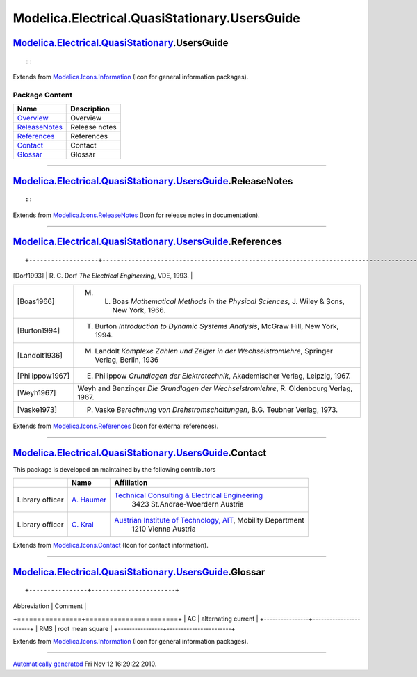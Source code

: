 ==============================================
Modelica.Electrical.QuasiStationary.UsersGuide
==============================================

|Modelica.Electrical.QuasiStationary.UsersGuide| `Modelica.Electrical.QuasiStationary <Modelica_Electrical_QuasiStationary.html#Modelica.Electrical.QuasiStationary>`_.UsersGuide
---------------------------------------------------------------------------------------------------------------------------------------------------------------------------------

::

::

Extends from
`Modelica.Icons.Information <Modelica_Icons.html#Modelica.Icons.Information>`_
(Icon for general information packages).

Package Content
~~~~~~~~~~~~~~~

+---------------------------------------------------------------------------------------------------------------------------------------------------------------------------------------------------+-----------------+
| Name                                                                                                                                                                                              | Description     |
+===================================================================================================================================================================================================+=================+
| |image6| `Overview <Modelica_Electrical_QuasiStationary_UsersGuide_Overview.html#Modelica.Electrical.QuasiStationary.UsersGuide.Overview>`_                                                       | Overview        |
+---------------------------------------------------------------------------------------------------------------------------------------------------------------------------------------------------+-----------------+
| |image7| `ReleaseNotes <Modelica_Electrical_QuasiStationary_UsersGuide.html#Modelica.Electrical.QuasiStationary.UsersGuide.ReleaseNotes>`_                                                        | Release notes   |
+---------------------------------------------------------------------------------------------------------------------------------------------------------------------------------------------------+-----------------+
| |image8| `References <Modelica_Electrical_QuasiStationary_UsersGuide.html#Modelica.Electrical.QuasiStationary.UsersGuide.References>`_                                                            | References      |
+---------------------------------------------------------------------------------------------------------------------------------------------------------------------------------------------------+-----------------+
| |image9| `Contact <Modelica_Electrical_QuasiStationary_UsersGuide.html#Modelica.Electrical.QuasiStationary.UsersGuide.Contact>`_                                                                  | Contact         |
+---------------------------------------------------------------------------------------------------------------------------------------------------------------------------------------------------+-----------------+
| |image10| `Glossar <Modelica_Electrical_QuasiStationary_UsersGuide.html#Modelica.Electrical.QuasiStationary.UsersGuide.Glossar>`_                                                                 | Glossar         |
+---------------------------------------------------------------------------------------------------------------------------------------------------------------------------------------------------+-----------------+

--------------

|image11| `Modelica.Electrical.QuasiStationary.UsersGuide <Modelica_Electrical_QuasiStationary_UsersGuide.html#Modelica.Electrical.QuasiStationary.UsersGuide>`_.ReleaseNotes
-----------------------------------------------------------------------------------------------------------------------------------------------------------------------------

::

::

Extends from
`Modelica.Icons.ReleaseNotes <Modelica_Icons.html#Modelica.Icons.ReleaseNotes>`_
(Icon for release notes in documentation).

--------------

|image12| `Modelica.Electrical.QuasiStationary.UsersGuide <Modelica_Electrical_QuasiStationary_UsersGuide.html#Modelica.Electrical.QuasiStationary.UsersGuide>`_.References
---------------------------------------------------------------------------------------------------------------------------------------------------------------------------

::

+-------------------+---------------------------------------------------------------------------------------------------+
| [Dorf1993]        | R. C. Dorf *The Electrical Engineering*, VDE, 1993.                                               |
+-------------------+---------------------------------------------------------------------------------------------------+
| [Boas1966]        | M. L. Boas *Mathematical Methods in the Physical Sciences*, J. Wiley & Sons, New York, 1966.      |
+-------------------+---------------------------------------------------------------------------------------------------+
| [Burton1994]      | T. Burton *Introduction to Dynamic Systems Analysis*, McGraw Hill, New York, 1994.                |
+-------------------+---------------------------------------------------------------------------------------------------+
| [Landolt1936]     | M. Landolt *Komplexe Zahlen und Zeiger in der Wechselstromlehre*, Springer Verlag, Berlin, 1936   |
+-------------------+---------------------------------------------------------------------------------------------------+
| [Philippow1967]   | E. Philippow *Grundlagen der Elektrotechnik*, Akademischer Verlag, Leipzig, 1967.                 |
+-------------------+---------------------------------------------------------------------------------------------------+
| [Weyh1967]        | Weyh and Benzinger *Die Grundlagen der Wechselstromlehre*, R. Oldenbourg Verlag, 1967.            |
+-------------------+---------------------------------------------------------------------------------------------------+
| [Vaske1973]       | P. Vaske *Berechnung von Drehstromschaltungen*, B.G. Teubner Verlag, 1973.                        |
+-------------------+---------------------------------------------------------------------------------------------------+

::

Extends from
`Modelica.Icons.References <Modelica_Icons.html#Modelica.Icons.References>`_
(Icon for external references).

--------------

|image13| `Modelica.Electrical.QuasiStationary.UsersGuide <Modelica_Electrical_QuasiStationary_UsersGuide.html#Modelica.Electrical.QuasiStationary.UsersGuide>`_.Contact
------------------------------------------------------------------------------------------------------------------------------------------------------------------------

::

This package is developed an maintained by the following contributors

+-------------------+------------------------------------------------+----------------------------------------------------------------------------------------+
|                   | Name                                           | Affiliation                                                                            |
+===================+================================================+========================================================================================+
| Library officer   | `A. Haumer <mailto:a.haumer@haumer.at>`_       | `Technical Consulting & Electrical Engineering <http://www.haumer.at>`_                |
|                   |                                                |  3423 St.Andrae-Woerdern                                                               |
|                   |                                                |  Austria                                                                               |
+-------------------+------------------------------------------------+----------------------------------------------------------------------------------------+
| Library officer   | `C. Kral <mailto:christian.kral@ait.ac.at>`_   | `Austrian Institute of Technology, AIT <http://www.ait.ac.at>`_, Mobility Department   |
|                   |                                                |  1210 Vienna                                                                           |
|                   |                                                |  Austria                                                                               |
+-------------------+------------------------------------------------+----------------------------------------------------------------------------------------+

::

Extends from
`Modelica.Icons.Contact <Modelica_Icons.html#Modelica.Icons.Contact>`_
(Icon for contact information).

--------------

|image14| `Modelica.Electrical.QuasiStationary.UsersGuide <Modelica_Electrical_QuasiStationary_UsersGuide.html#Modelica.Electrical.QuasiStationary.UsersGuide>`_.Glossar
------------------------------------------------------------------------------------------------------------------------------------------------------------------------

::

+----------------+-----------------------+
| Abbreviation   | Comment               |
+================+=======================+
| AC             | alternating current   |
+----------------+-----------------------+
| RMS            | root mean square      |
+----------------+-----------------------+

::

Extends from
`Modelica.Icons.Information <Modelica_Icons.html#Modelica.Icons.Information>`_
(Icon for general information packages).

--------------

`Automatically generated <http://www.3ds.com/>`_ Fri Nov 12 16:29:22
2010.

.. |Modelica.Electrical.QuasiStationary.UsersGuide| image:: Modelica.Electrical.QuasiStationary.UsersGuideI.png
.. |Modelica.Electrical.QuasiStationary.UsersGuide.Overview| image:: Modelica.Electrical.QuasiStationary.UsersGuide.OverviewS.png
.. |Modelica.Electrical.QuasiStationary.UsersGuide.ReleaseNotes| image:: Modelica.Electrical.QuasiStationary.UsersGuide.ReleaseNotesS.png
.. |Modelica.Electrical.QuasiStationary.UsersGuide.References| image:: Modelica.Electrical.QuasiStationary.UsersGuide.ReferencesS.png
.. |Modelica.Electrical.QuasiStationary.UsersGuide.Contact| image:: Modelica.Electrical.QuasiStationary.UsersGuide.ContactS.png
.. |Modelica.Electrical.QuasiStationary.UsersGuide.Glossar| image:: Modelica.Electrical.QuasiStationary.UsersGuide.GlossarS.png
.. |image6| image:: Modelica.Electrical.QuasiStationary.UsersGuide.OverviewS.png
.. |image7| image:: Modelica.Electrical.QuasiStationary.UsersGuide.ReleaseNotesS.png
.. |image8| image:: Modelica.Electrical.QuasiStationary.UsersGuide.ReferencesS.png
.. |image9| image:: Modelica.Electrical.QuasiStationary.UsersGuide.ContactS.png
.. |image10| image:: Modelica.Electrical.QuasiStationary.UsersGuide.GlossarS.png
.. |image11| image:: Modelica.Electrical.QuasiStationary.UsersGuide.ReleaseNotesI.png
.. |image12| image:: Modelica.Electrical.QuasiStationary.UsersGuide.ReferencesI.png
.. |image13| image:: Modelica.Electrical.QuasiStationary.UsersGuide.ContactI.png
.. |image14| image:: Modelica.Electrical.QuasiStationary.UsersGuide.GlossarI.png
